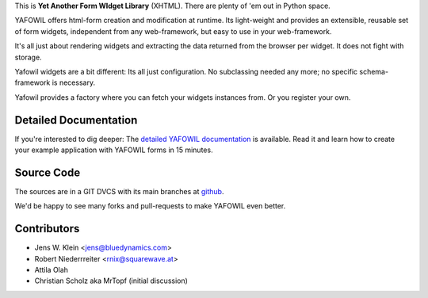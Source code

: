 This is **Yet Another Form WIdget Library** (XHTML). There are plenty of 'em out 
in Python space.  

YAFOWIL offers html-form creation and modification at runtime. Its light-weight  
and provides an extensible, reusable set of form widgets, independent from any 
web-framework, but easy to use in your web-framework.

It's all just about rendering widgets and extracting the data returned from the 
browser per widget. It does not fight with storage. 

Yafowil widgets are a bit different: Its all just configuration. No 
subclassing needed any more; no specific schema-framework is necessary. 
 
Yafowil provides a factory where you can fetch your widgets instances from. 
Or you register your own.

Detailed Documentation
======================

If you're interested to dig deeper: The `detailed YAFOWIL documentation 
<http://packages.python.org/yafowil>`_ is available. Read it and learn how to 
create your example application with YAFOWIL forms in 15 minutes. 

Source Code
===========

The sources are in a GIT DVCS with its main branches at 
`github <http://github.com/bluedynamics/yafowil>`_.

We'd be happy to see many forks and pull-requests to make YAFOWIL even better.

Contributors
============

- Jens W. Klein <jens@bluedynamics.com>

- Robert Niederrreiter <rnix@squarewave.at>

- Attila Olah

- Christian Scholz aka MrTopf (initial discussion)

